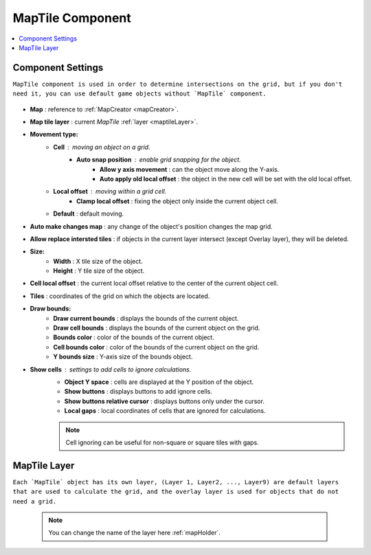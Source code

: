 .. _maptile:

MapTile Component
=====

.. contents::
   :local:
   
Component Settings
------------

``MapTile component is used in order to determine intersections on the grid, but if you don't need it, you can use default game objects without `MapTile` component.``

	.. image:: images/maptile/MapTile.png
	
* **Map** : reference to :ref:`MapCreator <mapCreator>`.
* **Map tile layer** : current `MapTile` :ref:`layer <maptileLayer>`.

* **Movement type:**
	* **Cell** : moving an object on a grid.
		* **Auto snap position** : enable grid snapping for the object.
			* **Allow y axis movement** : can the object move along the Y-axis.
			* **Auto apply old local offset** : the object in the new cell will be set with the old local offset.
			
	* **Local offset** : moving within a grid cell.
		* **Clamp local offset** : fixing the object only inside the current object cell.
		
	* **Default** : default moving.
	
* **Auto make changes map** : any change of the object's position changes the map grid.
* **Allow replace intersted tiles** : if objects in the current layer intersect (except Overlay layer), they will be deleted.

* **Size:**
	* **Width** : X tile size of the object.
	* **Height** : Y tile size of the object.
	
* **Cell local offset** : the current local offset relative to the center of the current object cell.
* **Tiles** : coordinates of the grid on which the objects are located.
* **Draw bounds:**
	* **Draw current bounds** : displays the bounds of the current object.
	* **Draw cell bounds** : displays the bounds of the current object on the grid.
	* **Bounds color** : color of the bounds of the current object.
	* **Cell bounds color** : color of the bounds of the current object on the grid.
	* **Y bounds size** : Y-axis size of the bounds object.
	
* **Show cells** : settings to add cells to ignore calculations.
	* **Object Y space** : cells are displayed at the Y position of the object.
	* **Show buttons** : displays buttons to add ignore cells.
	* **Show buttons relative cursor** : displays buttons only under the cursor.
	* **Local gaps** : local coordinates of cells that are ignored for calculations.
		
	.. note::
		Cell ignoring can be useful for non-square or square tiles with gaps.
			
.. _maptileLayer:

MapTile Layer
------------

``Each `MapTile` object has its own layer, (Layer 1, Layer2, ..., Layer9) are default layers that are used to calculate the grid, and the overlay layer is used for objects that do not need a grid.``

	.. note::
		You can change the name of the layer here :ref:`mapHolder`.	